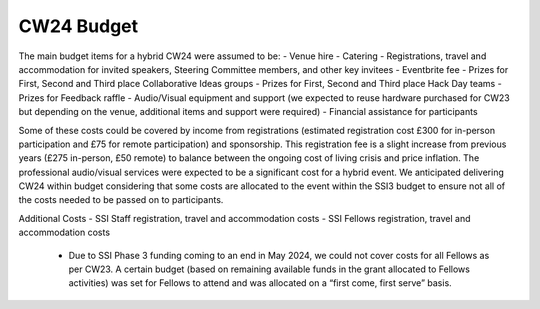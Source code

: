 .. _cw24-fs-budget:

CW24 Budget
===========

The main budget items for a hybrid CW24 were assumed to be:
- Venue hire
- Catering
- Registrations, travel and accommodation for invited speakers, Steering Committee members, and other key invitees
- Eventbrite fee
- Prizes for First, Second and Third place Collaborative Ideas groups
- Prizes for First, Second and Third place Hack Day teams
- Prizes for Feedback raffle
- Audio/Visual equipment and support (we expected to reuse hardware purchased for CW23 but depending on the venue, additional items and support were required)
- Financial assistance for participants

Some of these costs could be covered by income from registrations (estimated registration cost £300 for in-person participation and £75 for remote participation) and sponsorship. 
This registration fee is a slight increase from previous years (£275 in-person, £50 remote) to balance between the ongoing cost of living crisis and price inflation. 
The professional audio/visual services were expected to be a significant cost for a hybrid event. 
We anticipated delivering CW24 within budget considering that some costs are allocated to the event within the SSI3 budget to ensure not all of the costs needed to be passed on to participants.

Additional Costs
- SSI Staff registration, travel and accommodation costs
- SSI Fellows registration, travel and accommodation costs
    - Due to SSI Phase 3 funding coming to an end in May 2024, we could not cover costs for all Fellows as per CW23. A certain budget (based on remaining available funds in the grant allocated to Fellows activities) was set for Fellows to attend and was allocated on a “first come, first serve” basis. 
